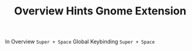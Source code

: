 #+TITLE: Overview Hints Gnome Extension
In Overview ~Super + Space~
Global Keybinding ~Super + Space~
